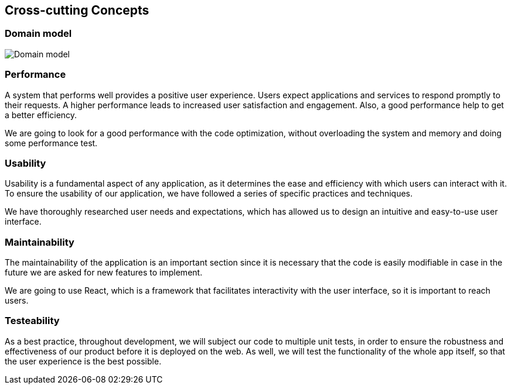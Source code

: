ifndef::imagesdir[:imagesdir: ../images]

[[section-concepts]]
== Cross-cutting Concepts


=== Domain model

image::DOCsection8-1.png["Domain model"]

=== Performance
A system that performs well provides a positive user experience. Users expect applications and services to respond promptly to their requests. A higher performance leads to increased user satisfaction and engagement. Also, a good performance help to get a better efficiency.

We are going to look for a good performance with the code optimization, without overloading the system and memory and doing some performance test.

=== Usability
Usability is a fundamental aspect of any application, as it determines the ease and efficiency with which users can interact with it. To ensure the usability of our application, we have followed a series of specific practices and techniques.

We have thoroughly researched user needs and expectations, which has allowed us to design an intuitive and easy-to-use user interface.

=== Maintainability
The maintainability of the application is an important section since it is necessary that the code is easily modifiable in case in the future we are asked for new features to implement.

We are going to use React, which is a framework that facilitates interactivity with the user interface, so it is important to reach users.


=== Testeability
As a best practice, throughout development, we will subject our code to multiple unit tests, in order to ensure the robustness and effectiveness of our product before it is deployed on the web. As well, we will  test the functionality of the whole app itself, so that the user experience is the best possible.

